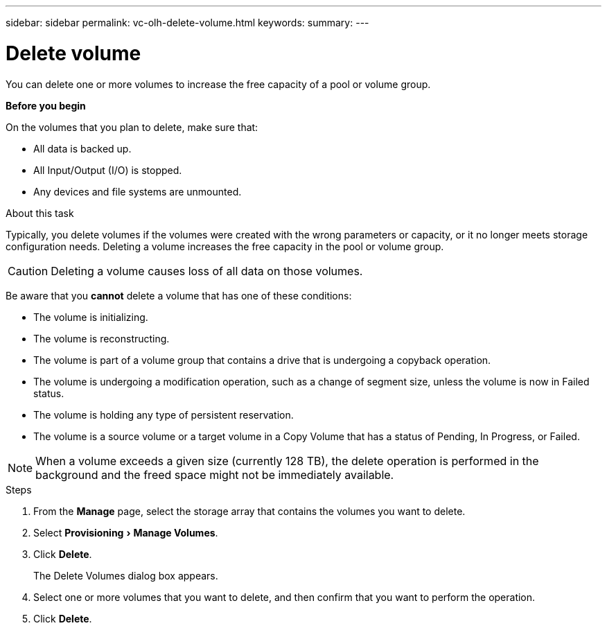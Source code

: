 ---
sidebar: sidebar
permalink: vc-olh-delete-volume.html
keywords:
summary:
---

= Delete volume
:experimental:
:hardbreaks:
:nofooter:
:icons: font
:linkattrs:
:imagesdir: ./media/



[.lead]
You can delete one or more volumes to increase the free capacity of a pool or volume group.

*Before you begin*

On the volumes that you plan to delete, make sure that:

* All data is backed up.
* All Input/Output (I/O) is stopped.
* Any devices and file systems are unmounted.

.About this task

Typically, you delete volumes if the volumes were created with the wrong parameters or capacity, or it no longer meets storage configuration needs. Deleting a volume increases the free capacity in the pool or volume group.

CAUTION: Deleting a volume causes loss of all data on those volumes.

Be aware that you *cannot* delete a volume that has one of these conditions:

* The volume is initializing.
* The volume is reconstructing.
* The volume is part of a volume group that contains a drive that is undergoing a copyback operation.
* The volume is undergoing a modification operation, such as a change of segment size, unless the volume is now in Failed status.
* The volume is holding any type of persistent reservation.
* The volume is a source volume or a target volume in a Copy Volume that has a status of Pending, In Progress, or Failed.

[NOTE]
When a volume exceeds a given size (currently 128 TB), the delete operation is performed in the background and the freed space might not be immediately available.

.Steps

. From the *Manage* page, select the storage array that contains the volumes you want to delete.
. Select menu:Provisioning[Manage Volumes].
. Click *Delete*.
+
The Delete Volumes dialog box appears.

. Select one or more volumes that you want to delete, and then confirm that you want to perform the operation.
. Click *Delete*.
